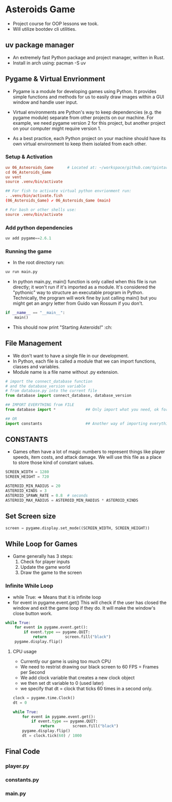 * Asteroids Game
- Project course for OOP lessons we took.
- Will utilize bootdev cli utilities.
** uv package manager
- An extremely fast Python package and project manager, written in Rust.
- Install in arch using:  pacman -S uv
** Pygame & Virtual Envrionment
- Pygame is a module for developing games using Python. It provides simple functions and methods for us to easily draw images within a GUI window and handle user input.
- Virtual environments are Python's way to keep dependencies (e.g. the pygame module) separate from other projects on our machine. For example, we need pygame version 2 for this project, but another project on your computer might require version 1.

- As a best practice, each Python project on your machine should have
   its own virtual environment to keep them isolated from each other.
*** Setup & Activation
#+BEGIN_SRC conf
uv 06_Asteoroids_Game      # Located at: ~/workspace/github.com/tpintaric/projects/06_Asteroids_Game/
cd 06_Asteroids_Game
uv vent
source .venv/bin/activate

## For fish to activate virtual python envrionment run:
. .venv/bin/activate.fish
(06_Asteroids_Game) ✔︎ 06_Asteroids_Game (main)

# For bash or other shells use:
source .venv/bin/activate
#+END_SRC
*** Add python dependencies
#+BEGIN_SRC python
uv add pygame==2.6.1
#+END_SRC
*** Running the game
- In the root directory run: 
#+BEGIN_SRC python
uv run main.py
#+END_SRC

- In python main.py, main() function is only called when this file is
   run directly; it won't run if it's imported as a module. It's
   considered the "pythonic" way to structure an executable program in
   Python. Technically, the program will work fine by just calling
   main() but you might get an angry letter from Guido van Rossum if you don't.
#+BEGIN_SRC python
if __name__ == "__main__":
    main()
#+END_SRC
- This should now print "Starting Asteroids!" :ch:
** File Management
- We don't want to have a single file in our development.
- In Python, each file is called a module that we can import
   functions, classes and variables.
- Module name is a file name without .py extension.

#+BEGIN_SRC  python
# import the connect_database function
# and the database_version variable
# from database.py into the current file
from database import connect_database, database_version

## IMPORT EVERYTHING from FILE
from database import *             ## Only import what you need, ok for small files

## OR
import constants                   ## Another way of importing everything.
#+END_SRC
** CONSTANTS
- Games often have a lot of magic numbers to represent things like player speeds, item costs, and attack damage. We will use this file as a place to store those kind of constant values. 

#+BEGIN_SRC python
SCREEN_WIDTH = 1280
SCREEN_HEIGHT = 720

ASTEROID_MIN_RADIUS = 20
ASTEROID_KINDS = 3
ASTEROID_SPAWN_RATE = 0.8  # seconds
ASTEROID_MAX_RADIUS = ASTEROID_MIN_RADIUS * ASTEROID_KINDS
#+END_SRC
** Set Screen size
#+BEGIN_SRC python
screen = pygame.display.set_mode((SCREEN_WIDTH, SCREEN_HEIGHT))
#+END_SRC

** While Loop for Games
- Game generally has 3 steps:
  1. Check for player inputs
  2. Update the game world
  3. Draw the game to the screen

*** Infinite While Loop
- while True:   => Means that it is infinite loop
- for event in pygame.event.get()
   This will check if the user has closed the window and exit the game loop if they do. It will make the window's close button work.
#+BEGIN_SRC python
while True:
    for event in pygame.event.get():
        if event.type == pygame.QUIT:
            return        screen.fill("black")
    pygame.display.flip()
#+END_SRC
**** CPU usage
- Currently our game is using too much CPU
- We need to restrist drawing our black screen to 60 FPS = Frames per Second 
- We add clock variable that creates a new clock object
- we then set dt variable to 0 (used later)
- we specify that dt = clock that ticks 60 times in a second only.

#+BEGIN_SRC python
clock = pygame.time.Clock()
dt = 0

while True:
    for event in pygame.event.get():
        if event.type == pygame.QUIT:
            return        screen.fill("black")
    pygame.display.flip()
    dt = clock.tick(60) / 1000
#+END_SRC
** Final Code
*** player.py
*** constants.py
*** main.py
